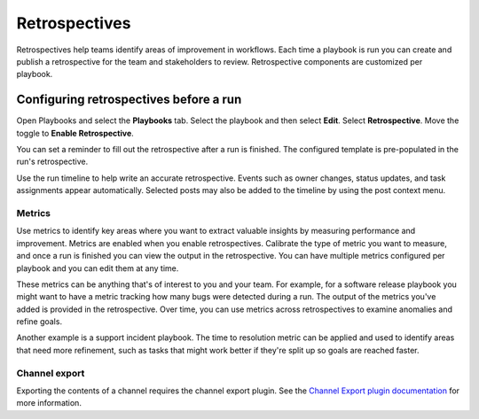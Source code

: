 Retrospectives
==============

|all-plans| |cloud| |self-hosted|

.. |all-plans| image:: ../images/all-plans-badge.png
  :scale: 30
  :target: https://mattermost.com/pricing
  :alt: Available in Mattermost Free and Starter subscription plans.

.. |cloud| image:: ../images/cloud-badge.png
  :scale: 30
  :target: https://mattermost.com/download
  :alt: Available for Mattermost Cloud deployments.

.. |self-hosted| image:: ../images/self-hosted-badge.png
  :scale: 30
  :target: https://mattermost.com/deploy
  :alt: Available for Mattermost Self-Hosted deployments.

Retrospectives help teams identify areas of improvement in workflows. Each time a playbook is run you can create and publish a retrospective for the team and stakeholders to review. Retrospective components are customized per playbook.

Configuring retrospectives before a run
----------------------------------------

Open Playbooks and select the **Playbooks** tab. Select the playbook and then select **Edit**. Select **Retrospective**. Move the toggle to **Enable Retrospective**.

You can set a reminder to fill out the retrospective after a run is finished. The configured template is pre-populated in the run's retrospective.

Use the run timeline to help write an accurate retrospective. Events such as owner changes, status updates, and task assignments appear automatically. Selected posts may also be added to the timeline by using the post context menu.

.. image:: ../images/Retro.gif
   :alt: Create and publish retrospective reports.

Metrics
~~~~~~~

Use metrics to identify key areas where you want to extract valuable insights by measuring performance and improvement. Metrics are enabled when you enable retrospectives. Calibrate the type of metric you want to measure, and once a run is finished you can view the output in the retrospective. You can have multiple metrics configured per playbook and you can edit them at any time.

These metrics can be anything that's of interest to you and your team. For example, for a software release playbook you might want to have a metric tracking how many bugs were detected during a run. The output of the metrics you've added is provided in the retrospective. Over time, you can use metrics across retrospectives to examine anomalies and refine goals.

Another example is a support incident playbook. The time to resolution metric can be applied and used to identify areas that need more refinement, such as tasks that might work better if they're split up so goals are reached faster.

Channel export
~~~~~~~~~~~~~~

Exporting the contents of a channel requires the channel export plugin. See the `Channel Export plugin documentation <https://mattermost.gitbook.io/channel-export-plugin>`_ for more information.
